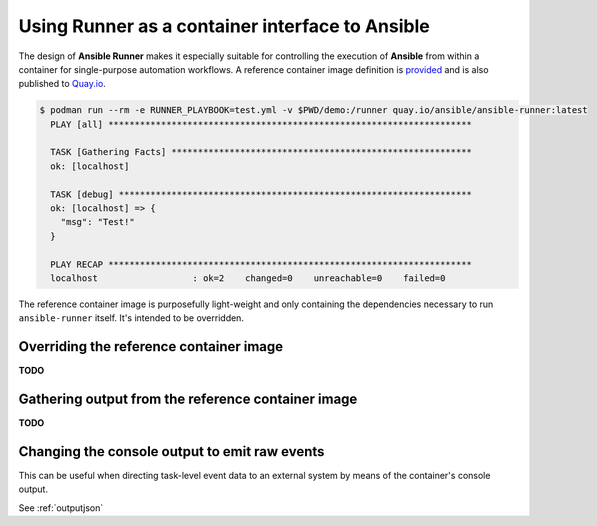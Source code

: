 .. _container:

Using Runner as a container interface to Ansible
================================================

The design of **Ansible Runner** makes it especially suitable for controlling the execution of **Ansible** from within a container for single-purpose
automation workflows. A reference container image definition is `provided <https://github.com/ansible/ansible-runner/blob/master/Dockerfile>`_ and
is also published to `Quay.io <https://quay.io/repository/ansible/ansible-runner>`_.

.. code-block:: console

  $ podman run --rm -e RUNNER_PLAYBOOK=test.yml -v $PWD/demo:/runner quay.io/ansible/ansible-runner:latest
    PLAY [all] *********************************************************************

    TASK [Gathering Facts] *********************************************************
    ok: [localhost]

    TASK [debug] *******************************************************************
    ok: [localhost] => {
      "msg": "Test!"
    }

    PLAY RECAP *********************************************************************
    localhost                  : ok=2    changed=0    unreachable=0    failed=0


The reference container image is purposefully light-weight and only containing the dependencies necessary to run ``ansible-runner`` itself. It's
intended to be overridden.

Overriding the reference container image
----------------------------------------

**TODO**

Gathering output from the reference container image
---------------------------------------------------

**TODO**

Changing the console output to emit raw events
----------------------------------------------

This can be useful when directing task-level event data to an external system by means of the container's console output.

See :ref:`outputjson`


